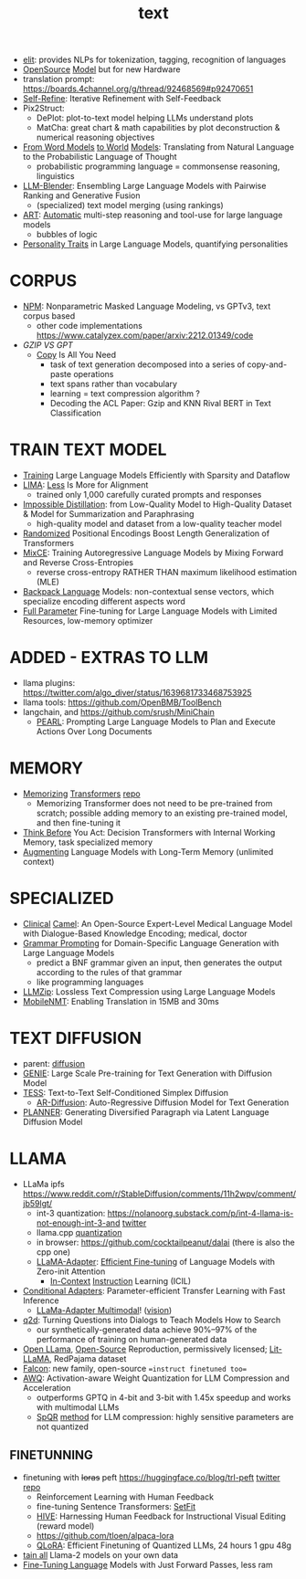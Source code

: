 :PROPERTIES:
:ID:       a76fa223-70da-4b76-bf82-1d3ffef3698c
:END:
#+title: text
#+filetags: :nawanomicon:
- [[https://github.com/emorynlp/elit][elit]]: provides NLPs for tokenization, tagging, recognition of languages
- [[https://www.cerebras.net/blog/cerebras-gpt-a-family-of-open-compute-efficient-large-language-models/][OpenSource]] [[https://twitter.com/rskuzma/status/1640721436179308545][Model]] but for new Hardware
- translation prompt: https://boards.4channel.org/g/thread/92468569#p92470651
- [[https://selfrefine.info/][Self-Refine]]: Iterative Refinement with Self-Feedback
- Pix2Struct:
  - DePlot: plot-to-text model helping LLMs understand plots
  - MatCha: great chart & math capabilities by plot deconstruction & numerical reasoning objectives
- [[https://twitter.com/_akhaliq/status/1672046849400909824][From Word Models]] [[https://arxiv.org/pdf/2306.12672.pdf][to World]] [[https://github.com/gabegrand/world-models][Models]]: Translating from Natural Language to the Probabilistic Language of Thought
  - probabilistic programming language = commonsense reasoning, linguistics
- [[https://twitter.com/_akhaliq/status/1665887472335695873][LLM-Blender]]: Ensembling Large Language Models with Pairwise Ranking and Generative Fusion
  - (specialized) text model merging (using rankings)
- [[https://arxiv.org/abs/2303.09014][ART]]: [[https://github.com/bhargaviparanjape/language-programmes/][Automatic]] multi-step reasoning and tool-use for large language models
  - bubbles of logic
- [[https://twitter.com/_akhaliq/status/1676052985544155136][Personality Traits]] in Large Language Models, quantifying personalities
* CORPUS
- [[https://github.com/facebookresearch/NPM][NPM]]: Nonparametric Masked Language Modeling, vs GPTv3, text corpus based
  - other code implementations https://www.catalyzex.com/paper/arxiv:2212.01349/code
- [[GZIP VS GPT]]
  - [[https://twitter.com/_akhaliq/status/1680740847128653829][Copy]] Is All You Need
    - task of text generation decomposed into a series of copy-and-paste operations
    - text spans rather than vocabulary
    - learning = text compression algorithm ?
    - Decoding the ACL Paper: Gzip and KNN Rival BERT in Text Classification
* TRAIN TEXT MODEL
- [[https://arxiv.org/abs/2304.05511][Training]] Large Language Models Efficiently with Sparsity and Dataflow
- [[https://arxiv.org/pdf/2305.11206.pdf][LIMA]]: [[https://twitter.com/_akhaliq/status/1660458199504556034][Less]] Is More for Alignment
  - trained only 1,000 carefully curated prompts and responses
- [[https://huggingface.co/papers/2305.16635][Impossible Distillation]]: from Low-Quality Model to High-Quality Dataset & Model for Summarization and Paraphrasing
  - high-quality model and dataset from a low-quality teacher model
- [[https://huggingface.co/papers/2305.16843][Randomized]] Positional Encodings Boost Length Generalization of Transformers
- [[https://huggingface.co/papers/2305.16958][MixCE]]: Training Autoregressive Language Models by Mixing Forward and Reverse Cross-Entropies
  - reverse cross-entropy RATHER THAN maximum likelihood estimation (MLE)
- [[https://huggingface.co/papers/2305.16765][Backpack Language]] Models: non-contextual sense vectors, which specialize encoding different aspects word
- [[https://twitter.com/_akhaliq/status/1670678532349915138][Full Parameter]] Fine-tuning for Large Language Models with Limited Resources, low-memory optimizer
* ADDED - EXTRAS TO LLM
- llama plugins: https://twitter.com/algo_diver/status/1639681733468753925
- llama tools: https://github.com/OpenBMB/ToolBench
- langchain, and https://github.com/srush/MiniChain
  - [[https://arxiv.org/pdf/2305.14564.pdf][PEARL]]: Prompting Large Language Models to Plan and Execute Actions Over Long Documents
* MEMORY
- [[https://arxiv.org/abs/2203.08913][Memorizing]] [[https://twitter.com/nearcyan/status/1637891562385317897][Transformers]] [[https://github.com/google-research/meliad][repo]]
  - Memorizing Transformer does not need to be pre-trained from scratch; possible adding memory to an existing pre-trained model, and then fine-tuning it
- [[https://huggingface.co/papers/2305.16338][Think Before]] You Act: Decision Transformers with Internal Working Memory, task specialized memory
- [[https://twitter.com/_akhaliq/status/1668436285822836737][Augmenting]] Language Models with Long-Term Memory (unlimited context)
* SPECIALIZED
- [[https://arxiv.org/abs/2305.12031][Clinical]] [[https://github.com/bowang-lab/clinical-camel][Camel]]: An Open-Source Expert-Level Medical Language Model with Dialogue-Based Knowledge Encoding; medical, doctor
- [[https://huggingface.co/papers/2305.19234][Grammar Prompting]] for Domain-Specific Language Generation with Large Language Models
  - predict a BNF grammar given an input, then generates the output according to the rules of that grammar
  - like programming languages
- [[https://twitter.com/_akhaliq/status/1666644201705029632][LLMZip]]: Lossless Text Compression using Large Language Models
- [[https://twitter.com/_akhaliq/status/1666646646103441410][MobileNMT]]: Enabling Translation in 15MB and 30ms
* TEXT DIFFUSION
- parent: [[id:82127d6a-b3bb-40bf-a912-51fa5134dacc][diffusion]]
- [[https://arxiv.org/abs/2212.11685][GENIE]]: Large Scale Pre-training for Text Generation with Diffusion Model
- [[https://arxiv.org/abs/2305.08379][TESS]]: Text-to-Text Self-Conditioned Simplex Diffusion
  - [[https://arxiv.org/abs/2305.09515][AR-Diffusion]]: Auto-Regressive Diffusion Model for Text Generation
- [[https://twitter.com/_akhaliq/status/1665936266372739074][PLANNER]]: Generating Diversified Paragraph via Latent Language Diffusion Model
* LLAMA
- LLaMa ipfs https://www.reddit.com/r/StableDiffusion/comments/11h2wpv/comment/jb59lgt/
  - int-3 quantization: https://nolanoorg.substack.com/p/int-4-llama-is-not-enough-int-3-and [[https://twitter.com/NolanoOrg/status/1635409631530057728][twitter]]
  - llama.cpp [[https://github.com/ggerganov/llama.cpp/pull/301][quantization]]
  - in browser: https://github.com/cocktailpeanut/dalai (there is also the cpp one)
  - [[https://arxiv.org/abs/2303.16199][LLaMA-Adapter]]: [[https://github.com/ZrrSkywalker/LLaMA-Adapter][Efficient Fine-tuning]] of Language Models with Zero-init Attention
    - [[https://arxiv.org/pdf/2302.14691.pdf][In-Context]] [[https://github.com/seonghyeonye/ICIL][Instruction]] Learning (ICIL)
- [[https://arxiv.org/pdf/2304.04947.pdf][Conditional Adapters]]: Parameter-efficient Transfer Learning with Fast Inference
  - [[https://github.com/ZrrSkywalker/LLaMA-Adapter/tree/main/imagebind_LLM][LLaMa-Adapter Multimodal]]! ([[https://twitter.com/lupantech/status/1664316926003396608][vision]])
- [[https://arxiv.org/abs/2304.14318][q2d]]: Turning Questions into Dialogs to Teach Models How to Search
  - our synthetically-generated data achieve 90%--97% of the performance of training on human-generated data
- [[https://github.com/openlm-research/open_llama][Open LLama]], [[https://huggingface.co/openlm-research/open_llama_7b_400bt_preview][Open-Source]] Reproduction, permissively licensed; [[https://github.com/Lightning-AI/lit-llama][Lit-LLaMA]], RedPajama dataset
- [[https://twitter.com/pcuenq/status/1664605575882366980][Falcon]]: new family, open-source ==instruct finetuned too==
- [[https://www.reddit.com/r/LocalLLaMA/comments/13yehfn/new_quantization_method_awq_outperforms_gptq_in/][AWQ]]: Activation-aware Weight Quantization for LLM Compression and Acceleration
  - outperforms GPTQ in 4-bit and 3-bit with 1.45x speedup and works with multimodal LLMs
  - [[https://github.com/Vahe1994/SpQR][SpQR]] [[https://www.reddit.com/r/LocalLLaMA/comments/142ij29/yet_another_quantization_method_spqr_by_tim/][method]] for LLM compression: highly sensitive parameters are not quantized
** FINETUNNING
- finetuning with +loras+ peft https://huggingface.co/blog/trl-peft [[https://twitter.com/younesbelkada/status/1633867640564486144][twitter]] [[https://github.com/huggingface/peft][repo]]
  - Reinforcement Learning with Human Feedback
  - fine-tuning Sentence Transformers: [[https://github.com/huggingface/setfit][SetFit]]
  - [[https://arxiv.org/pdf/2303.09618.pdf][HIVE]]: Harnessing Human Feedback for Instructional Visual Editing (reward model)
  - https://github.com/tloen/alpaca-lora
  - [[https://twitter.com/_akhaliq/status/1661177995049172992][QLoRA]]: Efficient Finetuning of Quantized LLMs, 24 hours 1 gpu 48g
- [[https://twitter.com/lvwerra/status/1681701409677246471][tain all]] Llama-2 models on your own data
- [[https://huggingface.co/papers/2305.17333][Fine-Tuning Language]] Models with Just Forward Passes, less ram
